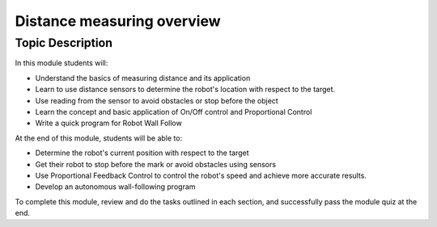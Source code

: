 Distance measuring overview
===========================

Topic Description
-----------------
In this module students will:

* Understand the basics of measuring distance and its application
* Learn to use distance sensors to determine the robot's location with respect to the target.
* Use reading from the sensor to avoid obstacles or stop before the object
* Learn the concept and basic application of On/Off control and Proportional Control
* Write a quick program for Robot Wall Follow 

At the end of this module, students will be able to:

* Determine the robot's current position with respect to the target
* Get their robot to stop before the mark or avoid obstacles using sensors
* Use Proportional Feedback Control to control the robot's speed and achieve more accurate results.
* Develop an autonomous wall-following program

To complete this module, review and do the tasks outlined in each section, and successfully pass the module quiz at the end.